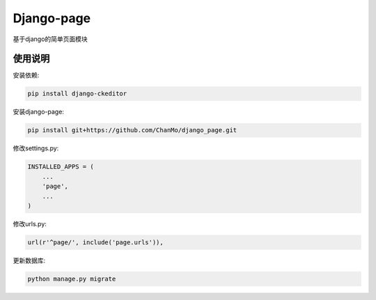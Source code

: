 Django-page
===========

基于django的简单页面模块

使用说明
--------

安装依赖:

.. code-block::

    pip install django-ckeditor

安装django-page:

.. code-block::

    pip install git+https://github.com/ChanMo/django_page.git

修改settings.py:

.. code-block::

    INSTALLED_APPS = (
        ...
        'page',
        ...
    )

修改urls.py:

.. code-block::

    url(r'^page/', include('page.urls')),

更新数据库:

.. code-block::

    python manage.py migrate

